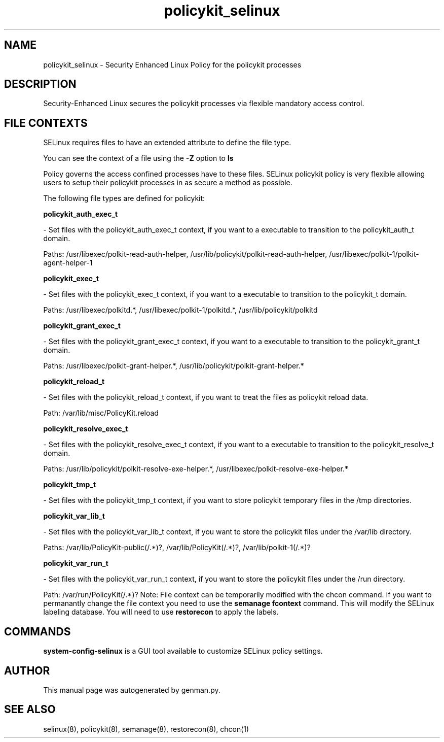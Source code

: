 .TH  "policykit_selinux"  "8"  "policykit" "dwalsh@redhat.com" "policykit SELinux Policy documentation"
.SH "NAME"
policykit_selinux \- Security Enhanced Linux Policy for the policykit processes
.SH "DESCRIPTION"

Security-Enhanced Linux secures the policykit processes via flexible mandatory access
control.  
.SH FILE CONTEXTS
SELinux requires files to have an extended attribute to define the file type. 
.PP
You can see the context of a file using the \fB\-Z\fP option to \fBls\bP
.PP
Policy governs the access confined processes have to these files. 
SELinux policykit policy is very flexible allowing users to setup their policykit processes in as secure a method as possible.
.PP 
The following file types are defined for policykit:


.EX
.B policykit_auth_exec_t 
.EE

- Set files with the policykit_auth_exec_t context, if you want to a executable to transition to the policykit_auth_t domain.

.br
Paths: 
/usr/libexec/polkit-read-auth-helper, /usr/lib/policykit/polkit-read-auth-helper, /usr/libexec/polkit-1/polkit-agent-helper-1

.EX
.B policykit_exec_t 
.EE

- Set files with the policykit_exec_t context, if you want to a executable to transition to the policykit_t domain.

.br
Paths: 
/usr/libexec/polkitd.*, /usr/libexec/polkit-1/polkitd.*, /usr/lib/policykit/polkitd

.EX
.B policykit_grant_exec_t 
.EE

- Set files with the policykit_grant_exec_t context, if you want to a executable to transition to the policykit_grant_t domain.

.br
Paths: 
/usr/libexec/polkit-grant-helper.*, /usr/lib/policykit/polkit-grant-helper.*

.EX
.B policykit_reload_t 
.EE

- Set files with the policykit_reload_t context, if you want to treat the files as policykit reload data.

.br
Path: 
/var/lib/misc/PolicyKit.reload

.EX
.B policykit_resolve_exec_t 
.EE

- Set files with the policykit_resolve_exec_t context, if you want to a executable to transition to the policykit_resolve_t domain.

.br
Paths: 
/usr/lib/policykit/polkit-resolve-exe-helper.*, /usr/libexec/polkit-resolve-exe-helper.*

.EX
.B policykit_tmp_t 
.EE

- Set files with the policykit_tmp_t context, if you want to store policykit temporary files in the /tmp directories.


.EX
.B policykit_var_lib_t 
.EE

- Set files with the policykit_var_lib_t context, if you want to store the policykit files under the /var/lib directory.

.br
Paths: 
/var/lib/PolicyKit-public(/.*)?, /var/lib/PolicyKit(/.*)?, /var/lib/polkit-1(/.*)?

.EX
.B policykit_var_run_t 
.EE

- Set files with the policykit_var_run_t context, if you want to store the policykit files under the /run directory.

.br
Path: 
/var/run/PolicyKit(/.*)?
Note: File context can be temporarily modified with the chcon command.  If you want to permanantly change the file context you need to use the 
.B semanage fcontext 
command.  This will modify the SELinux labeling database.  You will need to use
.B restorecon
to apply the labels.

.SH "COMMANDS"

.PP
.B system-config-selinux 
is a GUI tool available to customize SELinux policy settings.

.SH AUTHOR	
This manual page was autogenerated by genman.py.

.SH "SEE ALSO"
selinux(8), policykit(8), semanage(8), restorecon(8), chcon(1)
